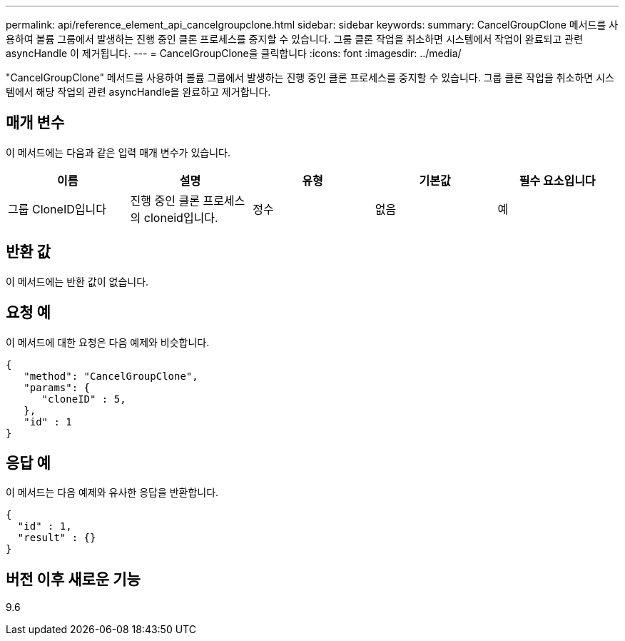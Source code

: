 ---
permalink: api/reference_element_api_cancelgroupclone.html 
sidebar: sidebar 
keywords:  
summary: CancelGroupClone 메서드를 사용하여 볼륨 그룹에서 발생하는 진행 중인 클론 프로세스를 중지할 수 있습니다. 그룹 클론 작업을 취소하면 시스템에서 작업이 완료되고 관련 asyncHandle 이 제거됩니다. 
---
= CancelGroupClone을 클릭합니다
:icons: font
:imagesdir: ../media/


[role="lead"]
"CancelGroupClone" 메서드를 사용하여 볼륨 그룹에서 발생하는 진행 중인 클론 프로세스를 중지할 수 있습니다. 그룹 클론 작업을 취소하면 시스템에서 해당 작업의 관련 asyncHandle을 완료하고 제거합니다.



== 매개 변수

이 메서드에는 다음과 같은 입력 매개 변수가 있습니다.

|===
| 이름 | 설명 | 유형 | 기본값 | 필수 요소입니다 


 a| 
그룹 CloneID입니다
 a| 
진행 중인 클론 프로세스의 cloneid입니다.
 a| 
정수
 a| 
없음
 a| 
예

|===


== 반환 값

이 메서드에는 반환 값이 없습니다.



== 요청 예

이 메서드에 대한 요청은 다음 예제와 비슷합니다.

[listing]
----
{
   "method": "CancelGroupClone",
   "params": {
      "cloneID" : 5,
   },
   "id" : 1
}
----


== 응답 예

이 메서드는 다음 예제와 유사한 응답을 반환합니다.

[listing]
----
{
  "id" : 1,
  "result" : {}
}
----


== 버전 이후 새로운 기능

9.6
